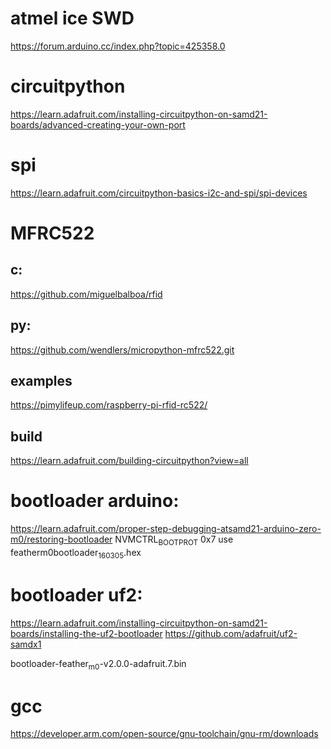 * atmel ice SWD

https://forum.arduino.cc/index.php?topic=425358.0


* circuitpython
https://learn.adafruit.com/installing-circuitpython-on-samd21-boards/advanced-creating-your-own-port

* spi
https://learn.adafruit.com/circuitpython-basics-i2c-and-spi/spi-devices

* MFRC522
** c:
https://github.com/miguelbalboa/rfid

** py:
https://github.com/wendlers/micropython-mfrc522.git

** examples
https://pimylifeup.com/raspberry-pi-rfid-rc522/


** build
https://learn.adafruit.com/building-circuitpython?view=all

* bootloader arduino:

https://learn.adafruit.com/proper-step-debugging-atsamd21-arduino-zero-m0/restoring-bootloader
NVMCTRL_BOOTPROT 0x7
use featherm0bootloader_160305.hex

* bootloader uf2:

https://learn.adafruit.com/installing-circuitpython-on-samd21-boards/installing-the-uf2-bootloader
https://github.com/adafruit/uf2-samdx1

bootloader-feather_m0-v2.0.0-adafruit.7.bin

* gcc
https://developer.arm.com/open-source/gnu-toolchain/gnu-rm/downloads
